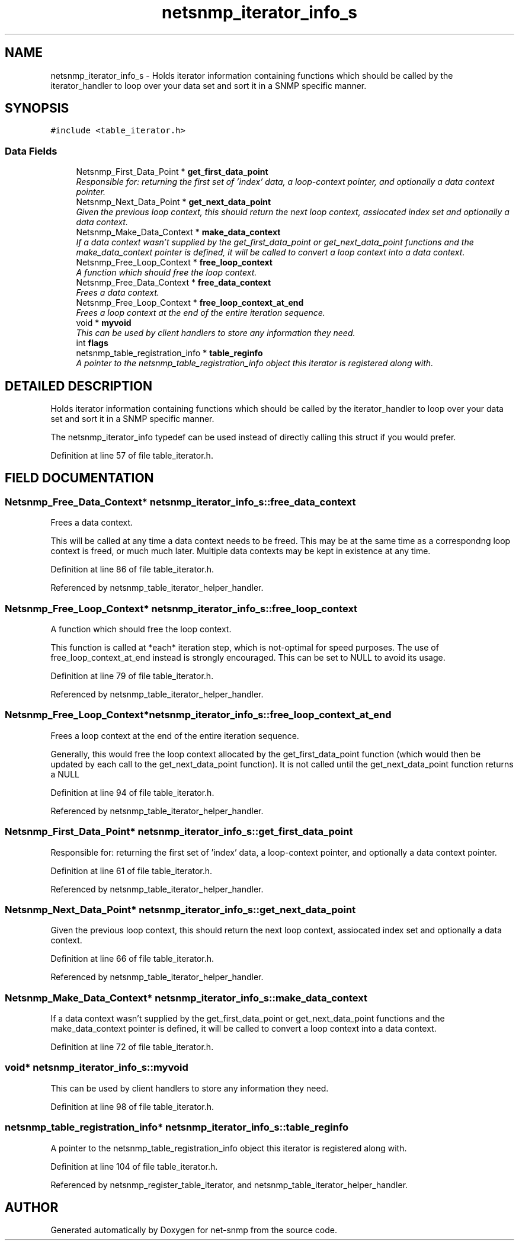 .TH "netsnmp_iterator_info_s" 3 "28 Oct 2003" "net-snmp" \" -*- nroff -*-
.ad l
.nh
.SH NAME
netsnmp_iterator_info_s \- Holds iterator information containing functions which should be called by the iterator_handler to loop over your data set and sort it in a SNMP specific manner. 
.SH SYNOPSIS
.br
.PP
\fC#include <table_iterator.h>\fP
.PP
.SS "Data Fields"

.in +1c
.ti -1c
.RI "Netsnmp_First_Data_Point * \fBget_first_data_point\fP"
.br
.RI "\fIResponsible for: returning the first set of 'index' data, a loop-context pointer, and optionally a data context pointer.\fP"
.ti -1c
.RI "Netsnmp_Next_Data_Point * \fBget_next_data_point\fP"
.br
.RI "\fIGiven the previous loop context, this should return the next loop context, assiocated index set and optionally a data context.\fP"
.ti -1c
.RI "Netsnmp_Make_Data_Context * \fBmake_data_context\fP"
.br
.RI "\fIIf a data context wasn't supplied by the get_first_data_point or get_next_data_point functions and the make_data_context pointer is defined, it will be called to convert a loop context into a data context.\fP"
.ti -1c
.RI "Netsnmp_Free_Loop_Context * \fBfree_loop_context\fP"
.br
.RI "\fIA function which should free the loop context.\fP"
.ti -1c
.RI "Netsnmp_Free_Data_Context * \fBfree_data_context\fP"
.br
.RI "\fIFrees a data context.\fP"
.ti -1c
.RI "Netsnmp_Free_Loop_Context * \fBfree_loop_context_at_end\fP"
.br
.RI "\fIFrees a loop context at the end of the entire iteration sequence.\fP"
.ti -1c
.RI "void * \fBmyvoid\fP"
.br
.RI "\fIThis can be used by client handlers to store any information they need.\fP"
.ti -1c
.RI "int \fBflags\fP"
.br
.ti -1c
.RI "netsnmp_table_registration_info * \fBtable_reginfo\fP"
.br
.RI "\fIA pointer to the netsnmp_table_registration_info object this iterator is registered along with.\fP"
.in -1c
.SH "DETAILED DESCRIPTION"
.PP 
Holds iterator information containing functions which should be called by the iterator_handler to loop over your data set and sort it in a SNMP specific manner.
.PP
The netsnmp_iterator_info typedef can be used instead of directly calling this struct if you would prefer. 
.PP
Definition at line 57 of file table_iterator.h.
.SH "FIELD DOCUMENTATION"
.PP 
.SS "Netsnmp_Free_Data_Context* netsnmp_iterator_info_s::free_data_context"
.PP
Frees a data context.
.PP
This will be called at any time a data context needs to be freed. This may be at the same time as a correspondng loop context is freed, or much much later. Multiple data contexts may be kept in existence at any time. 
.PP
Definition at line 86 of file table_iterator.h.
.PP
Referenced by netsnmp_table_iterator_helper_handler.
.SS "Netsnmp_Free_Loop_Context* netsnmp_iterator_info_s::free_loop_context"
.PP
A function which should free the loop context.
.PP
This function is called at *each* iteration step, which is not-optimal for speed purposes. The use of free_loop_context_at_end instead is strongly encouraged. This can be set to NULL to avoid its usage. 
.PP
Definition at line 79 of file table_iterator.h.
.PP
Referenced by netsnmp_table_iterator_helper_handler.
.SS "Netsnmp_Free_Loop_Context* netsnmp_iterator_info_s::free_loop_context_at_end"
.PP
Frees a loop context at the end of the entire iteration sequence.
.PP
Generally, this would free the loop context allocated by the get_first_data_point function (which would then be updated by each call to the get_next_data_point function). It is not called until the get_next_data_point function returns a NULL 
.PP
Definition at line 94 of file table_iterator.h.
.PP
Referenced by netsnmp_table_iterator_helper_handler.
.SS "Netsnmp_First_Data_Point* netsnmp_iterator_info_s::get_first_data_point"
.PP
Responsible for: returning the first set of 'index' data, a loop-context pointer, and optionally a data context pointer.
.PP
Definition at line 61 of file table_iterator.h.
.PP
Referenced by netsnmp_table_iterator_helper_handler.
.SS "Netsnmp_Next_Data_Point* netsnmp_iterator_info_s::get_next_data_point"
.PP
Given the previous loop context, this should return the next loop context, assiocated index set and optionally a data context.
.PP
Definition at line 66 of file table_iterator.h.
.PP
Referenced by netsnmp_table_iterator_helper_handler.
.SS "Netsnmp_Make_Data_Context* netsnmp_iterator_info_s::make_data_context"
.PP
If a data context wasn't supplied by the get_first_data_point or get_next_data_point functions and the make_data_context pointer is defined, it will be called to convert a loop context into a data context.
.PP
Definition at line 72 of file table_iterator.h.
.SS "void* netsnmp_iterator_info_s::myvoid"
.PP
This can be used by client handlers to store any information they need.
.PP
Definition at line 98 of file table_iterator.h.
.SS "netsnmp_table_registration_info* netsnmp_iterator_info_s::table_reginfo"
.PP
A pointer to the netsnmp_table_registration_info object this iterator is registered along with.
.PP
Definition at line 104 of file table_iterator.h.
.PP
Referenced by netsnmp_register_table_iterator, and netsnmp_table_iterator_helper_handler.

.SH "AUTHOR"
.PP 
Generated automatically by Doxygen for net-snmp from the source code.
